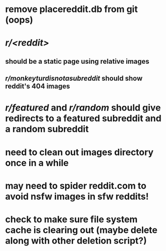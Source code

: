 * remove placereddit.db from git (oops)
* /r/<reddit>/
** should be a static page using relative images
** /r/monkeyturdisnotasubreddit/ should show reddit's 404 images
* /r/featured/ and /r/random/ should give redirects to a featured subreddit and a random subreddit
* need to clean out images directory once in a while
* may need to spider reddit.com to avoid nsfw images in sfw reddits!
* check to make sure file system cache is clearing out (maybe delete along with other deletion script?)
